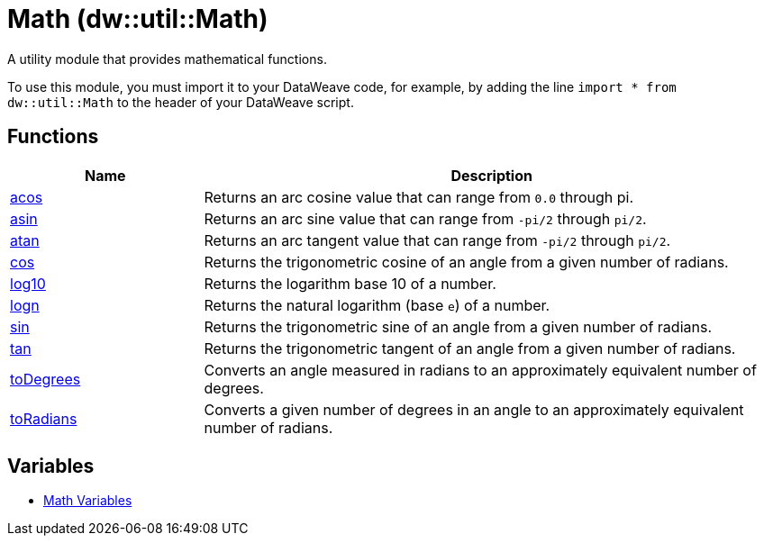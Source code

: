 = Math (dw::util::Math)

A utility module that provides mathematical functions.

To use this module, you must import it to your DataWeave code, for example,
by adding the line `import * from dw::util::Math` to the header of your
DataWeave script.

== Functions

[%header, cols="1,3"]
|===
| Name  | Description
| xref:dw-math-functions-acos.adoc[acos] | Returns an arc cosine value that can range from `0.0` through pi.
| xref:dw-math-functions-asin.adoc[asin] | Returns an arc sine value that can range from `-pi/2` through `pi/2`.
| xref:dw-math-functions-atan.adoc[atan] | Returns an arc tangent value that can range from `-pi/2` through `pi/2`.
| xref:dw-math-functions-cos.adoc[cos] | Returns the trigonometric cosine of an angle from a given number of radians.
| xref:dw-math-functions-log10.adoc[log10] | Returns the logarithm base 10 of a number.
| xref:dw-math-functions-logn.adoc[logn] | Returns the natural logarithm (base `e`) of a number.
| xref:dw-math-functions-sin.adoc[sin] | Returns the trigonometric sine of an angle from a given number of radians.
| xref:dw-math-functions-tan.adoc[tan] | Returns the trigonometric tangent of an angle from a given number of radians.
| xref:dw-math-functions-todegrees.adoc[toDegrees] | Converts an angle measured in radians to an approximately
equivalent number of degrees.
| xref:dw-math-functions-toradians.adoc[toRadians] | Converts a given number of degrees in an angle to an approximately
equivalent number of radians.
|===
== Variables
* xref:dw-math-variables.adoc[Math Variables]



